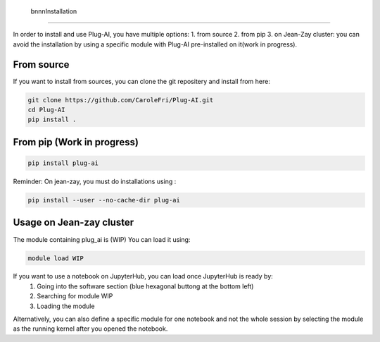  bnnnInstallation
============

In order to install and use Plug-AI, you have multiple options:
1. from source
2. from pip
3. on Jean-Zay cluster: you can avoid the installation by using a specific module with Plug-AI pre-installed on it(work in progress).

From source
-------------------
If you want to install from sources, you can clone the git repositery and install from here:

.. code-block:: bash

    git clone https://github.com/CaroleFri/Plug-AI.git
    cd Plug-AI
    pip install .




From pip (Work in progress)
-----------------------------------

.. code-block:: bash

    pip install plug-ai
    
Reminder: On jean-zay, you must do installations using :

.. code-block:: bash

    pip install --user --no-cache-dir plug-ai




Usage on Jean-zay cluster
-------------------------
The module containing plug_ai is (WIP)
You can load it using: 

.. code-block:: bash

    module load WIP

If you want to use a notebook on JupyterHub, you can load once JupyterHub is ready by:
    1. Going into the software section (blue hexagonal buttong at the bottom left)
    2. Searching for module WIP
    3. Loading the module
Alternatively, you can also define a specific module for one notebook and not the whole session by selecting the module as the running kernel after you opened the notebook.
    
   